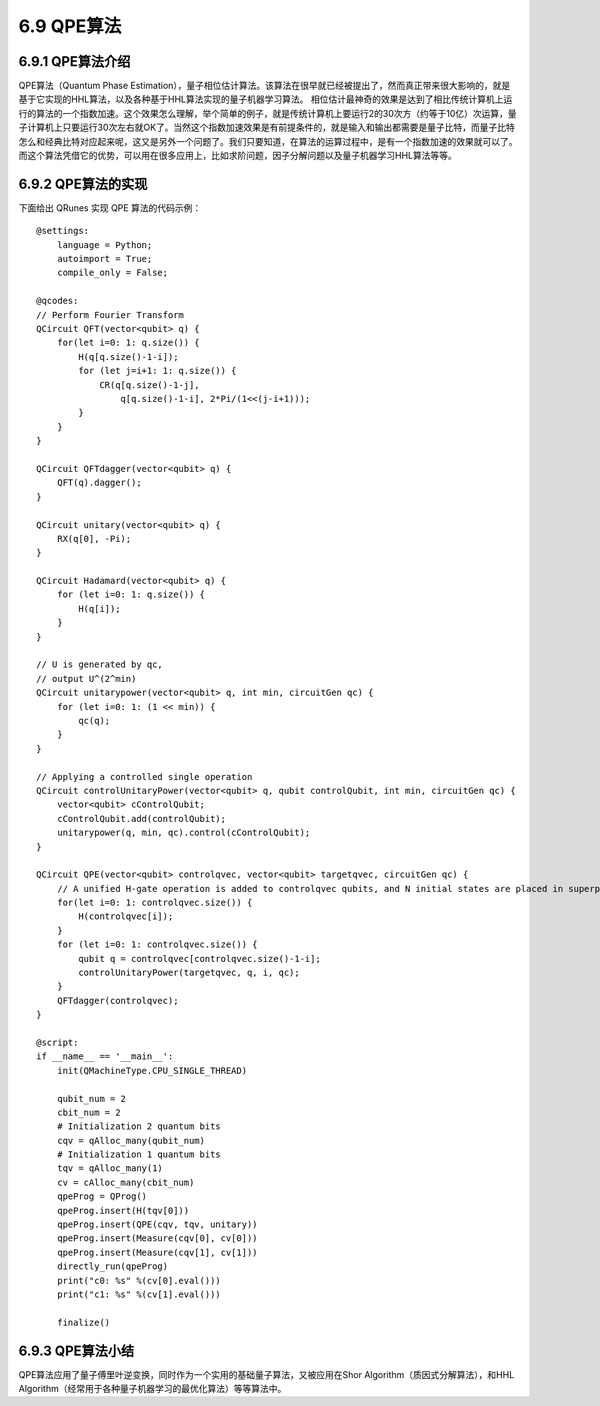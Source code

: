 6.9 QPE算法
==============

6.9.1 QPE算法介绍
--------------------

QPE算法（Quantum Phase Estimation），量子相位估计算法。该算法在很早就已经被提出了，然而真正带来很大影响的，就是基于它实现的HHL算法，以及各种基于HHL算法实现的量子机器学习算法。
相位估计最神奇的效果是达到了相比传统计算机上运行的算法的一个指数加速。这个效果怎么理解，举个简单的例子，就是传统计算机上要运行2的30次方（约等于10亿）次运算，量子计算机上只要运行30次左右就OK了。当然这个指数加速效果是有前提条件的，就是输入和输出都需要是量子比特，而量子比特怎么和经典比特对应起来呢，这又是另外一个问题了。我们只要知道，在算法的运算过程中，是有一个指数加速的效果就可以了。而这个算法凭借它的优势，可以用在很多应用上，比如求阶问题，因子分解问题以及量子机器学习HHL算法等等。

6.9.2 QPE算法的实现
---------------------

下面给出 QRunes 实现 QPE 算法的代码示例：

::

    @settings:
        language = Python;
        autoimport = True;
        compile_only = False;
        
    @qcodes:
    // Perform Fourier Transform
    QCircuit QFT(vector<qubit> q) {
        for(let i=0: 1: q.size()) {
            H(q[q.size()-1-i]);
            for (let j=i+1: 1: q.size()) {
                CR(q[q.size()-1-j],
                    q[q.size()-1-i], 2*Pi/(1<<(j-i+1)));
            }
        }
    }

    QCircuit QFTdagger(vector<qubit> q) {
        QFT(q).dagger();
    }

    QCircuit unitary(vector<qubit> q) {
        RX(q[0], -Pi);
    }

    QCircuit Hadamard(vector<qubit> q) {
        for (let i=0: 1: q.size()) {
            H(q[i]);
        }
    }

    // U is generated by qc,
    // output U^(2^min)
    QCircuit unitarypower(vector<qubit> q, int min, circuitGen qc) {
        for (let i=0: 1: (1 << min)) {
            qc(q);
        }
    }

    // Applying a controlled single operation
    QCircuit controlUnitaryPower(vector<qubit> q, qubit controlQubit, int min, circuitGen qc) {
        vector<qubit> cControlQubit;
        cControlQubit.add(controlQubit);
        unitarypower(q, min, qc).control(cControlQubit);
    }

    QCircuit QPE(vector<qubit> controlqvec, vector<qubit> targetqvec, circuitGen qc) {
        // A unified H-gate operation is added to controlqvec qubits, and N initial states are placed in superposition states.
        for(let i=0: 1: controlqvec.size()) {
            H(controlqvec[i]);
        }
        for (let i=0: 1: controlqvec.size()) {
            qubit q = controlqvec[controlqvec.size()-1-i];
            controlUnitaryPower(targetqvec, q, i, qc);
        }
        QFTdagger(controlqvec);
    }  

    @script:
    if __name__ == '__main__':
        init(QMachineType.CPU_SINGLE_THREAD)

        qubit_num = 2
        cbit_num = 2
        # Initialization 2 quantum bits
        cqv = qAlloc_many(qubit_num) 
        # Initialization 1 quantum bits    
        tqv = qAlloc_many(1)
        cv = cAlloc_many(cbit_num)
        qpeProg = QProg()
        qpeProg.insert(H(tqv[0]))
        qpeProg.insert(QPE(cqv, tqv, unitary))
        qpeProg.insert(Measure(cqv[0], cv[0]))
        qpeProg.insert(Measure(cqv[1], cv[1]))
        directly_run(qpeProg)
        print("c0: %s" %(cv[0].eval()))
        print("c1: %s" %(cv[1].eval()))

        finalize()

6.9.3 QPE算法小结
-------------------

QPE算法应用了量子傅里叶逆变换，同时作为一个实用的基础量子算法，又被应用在Shor Algorithm（质因式分解算法），和HHL Algorithm（经常用于各种量子机器学习的最优化算法）等等算法中。
